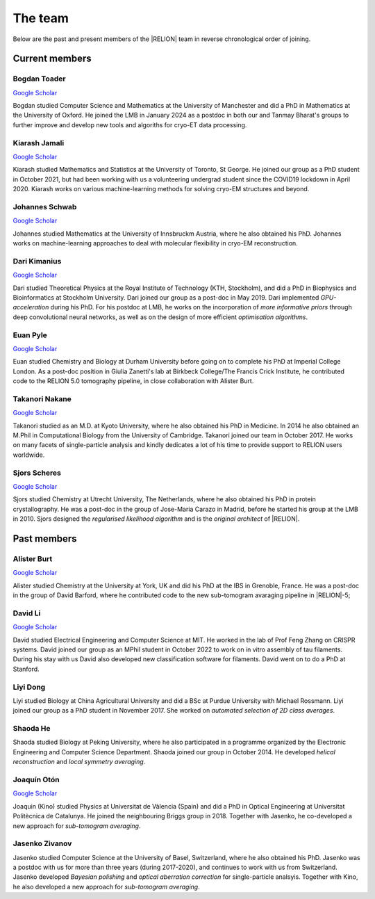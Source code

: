The team
========

Below are the past and present members of the |RELION| team in reverse chronological order of joining.


Current members
---------------

Bogdan Toader
^^^^^^^^^^^^^^

`Google Scholar <https://scholar.google.com/citations?user=X76IzDMAAAAJ&hl>`__

Bogdan studied Computer Science and Mathematics at the University of Manchester and did a PhD in Mathematics at the University of Oxford. 
He joined the LMB in January 2024 as a postdoc in both our and Tanmay Bharat's groups to further improve and develop new tools and algoriths for cryo-ET data processing.


Kiarash Jamali
^^^^^^^^^^^^^^

`Google Scholar <https://scholar.google.com/citations?user=qoyhWcYAAAAJ>`__

Kiarash studied Mathematics and Statistics at the University of Toronto, St George. He joined our group as a PhD student in October 2021, but had been working with us a volunteering undergrad student since the COVID19 lockdown in April 2020. Kiarash works on various machine-learning methods for solving cryo-EM structures and beyond.


Johannes Schwab
^^^^^^^^^^^^^^^

`Google Scholar <https://scholar.google.co.jp/citations?user=qhevh4EAAAAJ>`__

Johannes studied Mathematics at the University of Innsbruckm Austria, where he also obtained his PhD. 
Johannes works on machine-learning approaches to deal with molecular flexibility in cryo-EM reconstruction.


Dari Kimanius
^^^^^^^^^^^^^

`Google Scholar <https://scholar.google.co.jp/citations?user=noWvpR8AAAAJ>`__

Dari studied Theoretical Physics at the Royal Institute of Technology (KTH, Stockholm), and did a PhD in Biophysics and Bioinformatics at Stockholm University.
Dari joined our group as a post-doc in May 2019.
Dari implemented *GPU-acceleration* during his PhD.
For his postdoc at LMB, he works on the incorporation of *more informative priors* through deep convolutional neural networks, as well as on the design of more efficient *optimisation algorithms*.


Euan Pyle
^^^^^^^^^

`Google Scholar <https://scholar.google.com/citations?user=bkRQ0BQAAAAJ>`__

Euan studied Chemistry and Biology at Durham University before going on to complete his PhD at Imperial College London. As a post-doc position in Giulia Zanetti's lab at Birkbeck College/The Francis Crick Institute, he contributed code to the RELION 5.0 tomography pipeline, in close collaboration with Alister Burt.

Takanori Nakane
^^^^^^^^^^^^^^^

`Google Scholar <https://scholar.google.co.jp/citations?user=czk0JLkAAAAJ>`__

Takanori studied as an M.D. at Kyoto University, where he also obtained his PhD in Medicine.
In 2014 he also obtained an M.Phil in Computational Biology from the University of Cambridge.
Takanori joined our team in October 2017.
He works on many facets of single-particle analysis and kindly dedicates a lot of his time to provide support to RELION users worldwide.


Sjors Scheres
^^^^^^^^^^^^^

`Google Scholar <https://scholar.google.co.jp/citations?user=5VgYLcsAAAAJ>`__

Sjors studied Chemistry at Utrecht University, The Netherlands, where he also obtained his PhD in protein crystallography.
He was a post-doc in the group of Jose-Maria Carazo in Madrid, before he started his group at the LMB in 2010.
Sjors designed the *regularised likelihood algorithm* and is the *original architect* of |RELION|.



Past members
------------

Alister Burt
^^^^^^^^^^^^

`Google Scholar <https://scholar.google.co.uk/citations?hl=en&user=ERGSZbUAAAAJ>`__

Alister studied Chemistry at the University at York, UK and did his PhD at the IBS in Grenoble, France. He was a post-doc in the group of David Barford, where he contributed code to the new sub-tomogram avaraging pipeline in |RELION|-5;


David Li
^^^^^^^^

`Google Scholar <https://scholar.google.com/citations?user=AGKZlfsAAAAJ>`__

David studied Electrical Engineering and Computer Science at MIT. He worked in the lab of Prof Feng Zhang on CRISPR systems. David joined our group as an MPhil student in October 2022 to work on in vitro assembly of tau filaments. During his stay with us David also developed new classification software for filaments. David went on to do a PhD at Stanford.


Liyi Dong
^^^^^^^^^

Liyi studied Biology at China Agricultural University and did a BSc at Purdue University with Michael Rossmann.
Liyi joined our group as a PhD student in November 2017.
She worked on *automated selection of 2D class averages*.

Shaoda He
^^^^^^^^^

Shaoda studied Biology at Peking University, where he also participated in a programme organized by the Electronic Engineering and Computer Science Department.
Shaoda joined our group in October 2014.
He developed *helical reconstruction* and *local symmetry averaging*.

Joaquín Otón
^^^^^^^^^^^^

`Google Scholar <https://scholar.google.co.jp/citations?user=g2ZJPIYAAAAJ>`__

Joaquin (Kino) studied Physics at Universitat de Vàlencia (Spain) and did a PhD in Optical Engineering at Universitat Politècnica de Catalunya. 
He joined the neighbouring Briggs group in 2018.
Together with Jasenko, he co-developed a new approach for *sub-tomogram averaging*.

Jasenko Zivanov
^^^^^^^^^^^^^^^

Jasenko studied Computer Science at the University of Basel, Switzerland, where he also obtained his PhD.
Jasenko was a postdoc with us for more than three years (during 2017-2020), and continues to work with us from Switzerland.
Jasenko developed *Bayesian polishing* and *optical aberration correction* for single-particle analsyis.
Together with Kino, he also developed a new approach for *sub-tomogram averaging*.
